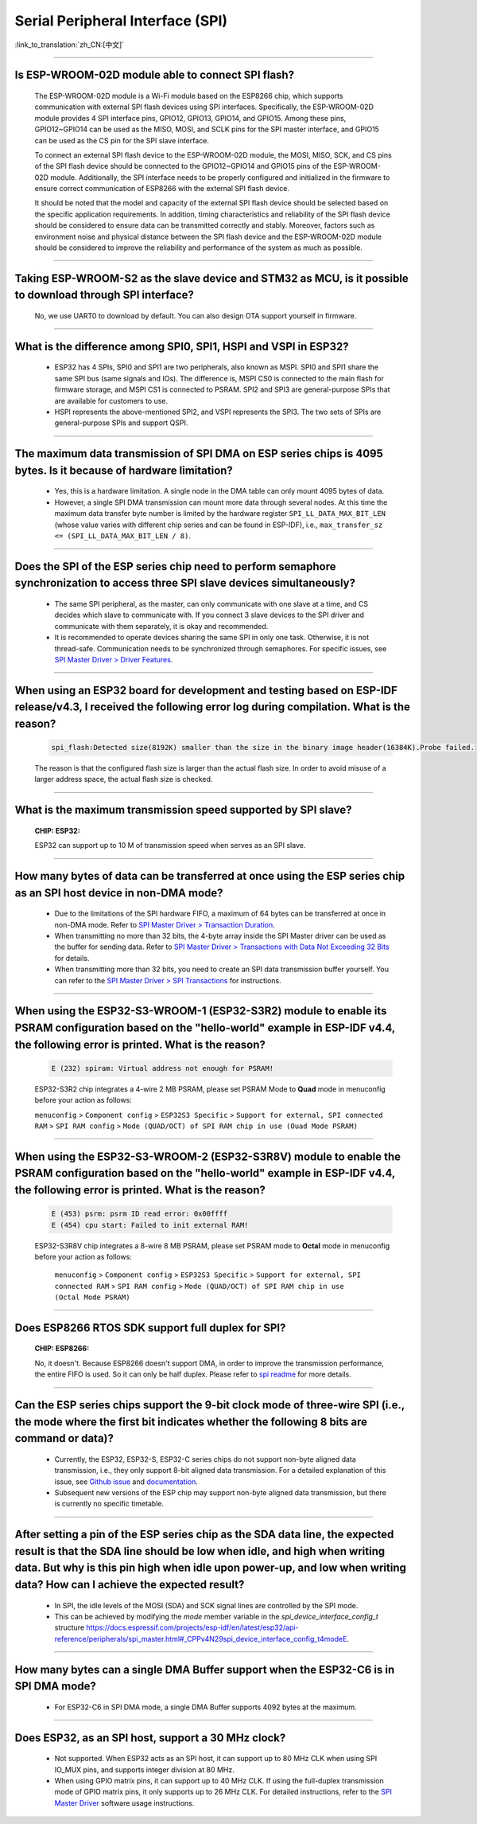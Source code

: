 Serial Peripheral Interface (SPI)
=================================

:link_to_translation:`zh_CN:[中文]`

.. raw:: html

   <style>
   body {counter-reset: h2}
     h2 {counter-reset: h3}
     h2:before {counter-increment: h2; content: counter(h2) ". "}
     h3:before {counter-increment: h3; content: counter(h2) "." counter(h3) ". "}
     h2.nocount:before, h3.nocount:before, { content: ""; counter-increment: none }
   </style>

--------------

Is ESP-WROOM-02D module able to connect SPI flash?
-------------------------------------------------------------------------------

  The ESP-WROOM-02D module is a Wi-Fi module based on the ESP8266 chip, which supports communication with external SPI flash devices using SPI interfaces. Specifically, the ESP-WROOM-02D module provides 4 SPI interface pins, GPIO12, GPIO13, GPIO14, and GPIO15. Among these pins, GPIO12~GPIO14 can be used as the MISO, MOSI, and SCLK pins for the SPI master interface, and GPIO15 can be used as the CS pin for the SPI slave interface.

  To connect an external SPI flash device to the ESP-WROOM-02D module, the MOSI, MISO, SCK, and CS pins of the SPI flash device should be connected to the GPIO12~GPIO14 and GPIO15 pins of the ESP-WROOM-02D module. Additionally, the SPI interface needs to be properly configured and initialized in the firmware to ensure correct communication of ESP8266 with the external SPI flash device.

  It should be noted that the model and capacity of the external SPI flash device should be selected based on the specific application requirements. In addition, timing characteristics and reliability of the SPI flash device should be considered to ensure data can be transmitted correctly and stably. Moreover, factors such as environment noise and physical distance between the SPI flash device and the ESP-WROOM-02D module should be considered to improve the reliability and performance of the system as much as possible.

--------------

Taking ESP-WROOM-S2 as the slave device and STM32 as MCU, is it possible to download through SPI interface?
----------------------------------------------------------------------------------------------------------------------------------------------

  No, we use UART0 to download by default. You can also design OTA support yourself in firmware.

--------------

What is the difference among SPI0, SPI1, HSPI and VSPI in ESP32?
-------------------------------------------------------------------------------------

  - ESP32 has 4 SPIs, SPI0 and SPI1 are two peripherals, also known as MSPI. SPI0 and SPI1 share the same SPI bus (same signals and IOs). The difference is, MSPI CS0 is connected to the main flash for firmware storage, and MSPI CS1 is connected to PSRAM. SPI2 and SPI3 are general-purpose SPIs that are available for customers to use.
  - HSPI represents the above-mentioned SPI2, and VSPI represents the SPI3. The two sets of SPIs are general-purpose SPIs and support QSPI.

-------------------------

The maximum data transmission of SPI DMA on ESP series chips is 4095 bytes. Is it because of hardware limitation?
----------------------------------------------------------------------------------------------------------------------------------------------

  - Yes, this is a hardware limitation. A single node in the DMA table can only mount 4095 bytes of data.
  - However, a single SPI DMA transmission can mount more data through several nodes. At this time the maximum data transfer byte number is limited by the hardware register ``SPI_LL_DATA_MAX_BIT_LEN`` (whose value varies with different chip series and can be found in ESP-IDF), i.e., ``max_transfer_sz <= (SPI_LL_DATA_MAX_BIT_LEN / 8)``.

--------------------

Does the SPI of the ESP series chip need to perform semaphore synchronization to access three SPI slave devices simultaneously?
--------------------------------------------------------------------------------------------------------------------------------------------------------------------------------------------------------------------------------------------------------------

  - The same SPI peripheral, as the master, can only communicate with one slave at a time, and CS decides which slave to communicate with. If you connect 3 slave devices to the SPI driver and communicate with them separately, it is okay and recommended.
  - It is recommended to operate devices sharing the same SPI in only one task. Otherwise, it is not thread-safe. Communication needs to be synchronized through semaphores. For specific issues, see `SPI Master Driver > Driver Features <https://docs.espressif.com/projects/esp-idf/en/latest/esp32/api-reference/peripherals/spi_master.html#driver-features>`_.

---------------------------

When using an ESP32 board for development and testing based on ESP-IDF release/v4.3, I received the following error log during compilation. What is the reason?
-------------------------------------------------------------------------------------------------------------------------------------------------------------------------------------------------------------------------------------------------------------

  .. code-block:: text

    spi_flash:Detected size(8192K) smaller than the size in the binary image header(16384K).Probe failed.

  The reason is that the configured flash size is larger than the actual flash size. In order to avoid misuse of a larger address space, the actual flash size is checked.

----------------

What is the maximum transmission speed supported by SPI slave?
-------------------------------------------------------------------------------
  :CHIP\: ESP32:

  ESP32 can support up to 10 M of transmission speed when serves as an SPI slave.

------------------------------

How many bytes of data can be transferred at once using the ESP series chip as an SPI host device in non-DMA mode?
------------------------------------------------------------------------------------------------------------------------------------------------------------------------------------------------------------------------------------------------------------------------------------------------------------------------------------------------------

  - Due to the limitations of the SPI hardware FIFO, a maximum of 64 bytes can be transferred at once in non-DMA mode. Refer to `SPI Master Driver > Transaction Duration <https://docs.espressif.com/projects/esp-idf/en/latest/esp32/api-reference/peripherals/spi_master.html#transaction-duration>`__.
  - When transmitting no more than 32 bits, the 4-byte array inside the SPI Master driver can be used as the buffer for sending data. Refer to `SPI Master Driver > Transactions with Data Not Exceeding 32 Bits <https://docs.espressif.com/projects/esp-idf/en/latest/esp32/api-reference/peripherals/spi_master.html#transactions-with-data-not-exceeding-32-bits>`_ for details.
  - When transmitting more than 32 bits, you need to create an SPI data transmission buffer yourself. You can refer to the `SPI Master Driver > SPI Transactions <https://docs.espressif.com/projects/esp-idf/en/latest/esp32/api-reference/peripherals/spi_master.html#spi-transactions>`_ for instructions.

--------------------------------

When using the ESP32-S3-WROOM-1 (ESP32-S3R2) module to enable its PSRAM configuration based on the "hello-world" example in ESP-IDF v4.4, the following error is printed. What is the reason?
----------------------------------------------------------------------------------------------------------------------------------------------------------------------------------------------------------------------------------------------------------------------------------------------------------------------------------------------------------------------------------------------------------------------------------------------------------------------------------------------------------------------------------------------------------------------------------------------------------------------------------------------------------------------------------

  .. code-block:: text

      E (232) spiram: Virtual address not enough for PSRAM!

  ESP32-S3R2 chip integrates a 4-wire 2 MB PSRAM, please set PSRAM Mode to **Quad** mode in menuconfig before your action as follows:

  ``menuconfig`` > ``Component config`` > ``ESP32S3 Specific`` > ``Support for external, SPI connected RAM`` > ``SPI RAM config`` > ``Mode (QUAD/OCT) of SPI RAM chip in use (Ouad Mode PSRAM)``

-------------------------

When using the ESP32-S3-WROOM-2 (ESP32-S3R8V) module to enable the PSRAM configuration based on the "hello-world" example in ESP-IDF v4.4, the following error is printed. What is the reason?
----------------------------------------------------------------------------------------------------------------------------------------------------------------------------------------------------------------------------------------------------------------------------------------------------------------------------------------------------------------------------------------------------------------------------------------------------------------------------------------------------------------------------------------------------------------------------------------------------------------------------------------------------------------------------------

  .. code-block:: text

      E (453) psrm: psrm ID read error: 0x00ffff
      E (454) cpu start: Failed to init external RAM!

  ESP32-S3R8V chip integrates a 8-wire 8 MB PSRAM, please set PSRAM mode to **Octal** mode in menuconfig before your action as follows:

    ``menuconfig`` > ``Component config`` > ``ESP32S3 Specific`` > ``Support for external, SPI connected RAM`` > ``SPI RAM config`` > ``Mode (QUAD/OCT) of SPI RAM chip in use (Octal Mode PSRAM)``

-------------------

Does ESP8266 RTOS SDK support full duplex for SPI?
--------------------------------------------------------------------------------------------------

  :CHIP\: ESP8266:

  No, it doesn't. Because ESP8266 doesn't support DMA, in order to improve the transmission performance, the entire FIFO is used. So it can only be half duplex. Please refer to `spi readme <https://github.com/espressif/ESP8266_RTOS_SDK/tree/master/examples/peripherals/spi>`_ for more details.

---------------

Can the ESP series chips support the 9-bit clock mode of three-wire SPI (i.e., the mode where the first bit indicates whether the following 8 bits are command or data)?
----------------------------------------------------------------------------------------------------------------------------------------------------------------------------------------------------

  - Currently, the ESP32, ESP32-S, ESP32-C series chips do not support non-byte aligned data transmission, i.e., they only support 8-bit aligned data transmission. For a detailed explanation of this issue, see `Github issue <https://github.com/espressif/esp-idf/issues/8487>`_ and `documentation <https://docs.espressif.com/projects/esp-idf/en/latest/esp32/api-reference/peripherals/spi_master.html#transactions-with-integers-other-than-uint8-t>`__.
  - Subsequent new versions of the ESP chip may support non-byte aligned data transmission, but there is currently no specific timetable.

---------------

After setting a pin of the ESP series chip as the SDA data line, the expected result is that the SDA line should be low when idle, and high when writing data. But why is this pin high when idle upon power-up, and low when writing data? How can I achieve the expected result?
-------------------------------------------------------------------------------------------------------------------------------------------------------------------------------------------------------------------------------------------------------------------------------------------------------------------------------------

  - In SPI, the idle levels of the MOSI (SDA) and SCK signal lines are controlled by the SPI mode.
  - This can be achieved by modifying the `mode` member variable in the `spi_device_interface_config_t` structure `<https://docs.espressif.com/projects/esp-idf/en/latest/esp32/api-reference/peripherals/spi_master.html#_CPPv4N29spi_device_interface_config_t4modeE>`_.

----------------

How many bytes can a single DMA Buffer support when the ESP32-C6 is in SPI DMA mode?
----------------------------------------------------------------------------------------------------------------------------------------------------------------------

  - For ESP32-C6 in SPI DMA mode, a single DMA Buffer supports 4092 bytes at the maximum.

---------------

Does ESP32, as an SPI host, support a 30 MHz clock?
------------------------------------------------------------------------------------------------------------------------------

  - Not supported. When ESP32 acts as an SPI host, it can support up to 80 MHz CLK when using SPI IO_MUX pins, and supports integer division at 80 MHz.
  - When using GPIO matrix pins, it can support up to 40 MHz CLK. If using the full-duplex transmission mode of GPIO matrix pins, it only supports up to 26 MHz CLK. For detailed instructions, refer to the `SPI Master Driver <https://docs.espressif.com/projects/esp-idf/en/release-v5.2/esp32/api-reference/peripherals/spi_master.html#spi>`_ software usage instructions.
